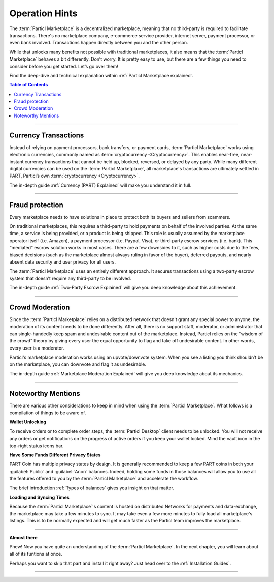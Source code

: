 ===============
Operation Hints
===============

.. meta::
   :description lang=en: Particl Marketplace is a marketplace with features that customers and vendors will love. Privacy first, censorship-resistant, responsible, and sustainable e-commerce.

The :term:`Particl Marketplace` is a decentralized marketplace, meaning that no third-party is required to facilitate transactions. There's no marketplace company, e-commerce service provider, internet server, payment processor, or even bank involved. Transactions happen directly between you and the other person. 

While that unlocks many benefits not possible with traditional marketplaces, it also means that the :term:`Particl Marketplace` behaves a bit differently. Don’t worry. It is pretty easy to use, but there are a few things you need to consider before you get started. Let’s go over them!

Find the deep-dive and technical explanation within :ref:`Particl Marketplace explained`.

.. contents:: Table of Contents
   :local:
   :backlinks: none
   :depth: 2

----

Currency Transactions
---------------------

Instead of relying on payment processors, bank transfers, or payment cards, :term:`Particl Marketplace` works using electronic currencies, commonly named as :term:`cryptocurrency <Cryptocurrency>`. This enables near-free, near-instant currency transactions that cannot be held up, blocked, reversed, or delayed by any party. While many different digital currencies can be used on the :term:`Particl Marketplace`, all marketplace's transactions are ultimately settled in PART, Particl’s own :term:`cryptocurrency <Cryptocurrency>`.

The in-depth guide :ref:`Currency (PART) Explained` will make you understand it in full.

----

Fraud protection
----------------

Every marketplace needs to have solutions in place to protect both its buyers and sellers from scammers.

On traditional marketplaces, this requires a third-party to hold payments on behalf of the involved parties. At the same time, a service is being provided, or a product is being shipped. This role is usually assumed by the marketplace operator itself (i.e. Amazon), a payment processor (i.e. Paypal, Visa), or third-party escrow services (i.e. bank). This “mediated” escrow solution works in most cases. There are a few downsides to it, such as higher costs due to the fees, biased decisions (such as the marketplace almost always ruling in favor of the buyer), deferred payouts, and nearly absent data security and user privacy for all users.

The :term:`Particl Marketplace` uses an entirely different approach. It secures transactions using a two-party escrow system that doesn’t require any third-party to be involved. 

The in-depth guide :ref:`Two-Party Escrow Explained` will give you deep knowledge about this achievement.

----

Crowd Moderation
----------------

Since the :term:`Particl Marketplace` relies on a distributed network that doesn't grant any special power to anyone, the moderation of its content needs to be done differently. After all, there is no support staff, moderator, or administrator that can single-handedly keep spam and undesirable content out of the marketplace. Instead, Particl relies on the “wisdom of the crowd” theory by giving every user the equal opportunity to flag and take off undesirable content. In other words, every user is a moderator.

Particl's marketplace moderation works using an upvote/downvote system. When you see a listing you think shouldn’t be on the marketplace, you can downvote and flag it as undesirable. 

The in-depth guide :ref:`Marketplace Moderation Explained` will give you deep knowledge about its mechanics.

----

Noteworthy Mentions
-------------------

There are various other considerations to keep in mind when using the :term:`Particl Marketplace`. What follows is a compilation of things to be aware of.

**Wallet Unlocking**

To receive orders or to complete order steps, the :term:`Particl Desktop` client needs to be unlocked. You will not receive any orders or get notifications on the progress of active orders if you keep your wallet locked. Mind the vault icon in the top-right status icons bar.

**Have Some Funds Different Privacy States**

PART Coin has multiple privacy states by design. It is generally recommended to keep a few PART coins in both your :guilabel:`Public` and :guilabel:`Anon` balances. Indeed, holding some funds in those balances will allow you to use all the features offered to you by the :term:`Particl Marketplace` and accelerate the workflow.

The brief introduction :ref:`Types of balances` gives you insight on that matter.

**Loading and Syncing Times**

Because the :term:`Particl Marketplace`'s content is hosted on distributed Networks for payments and data-exchange, the marketplace may take a few minutes to sync. It may take even a few more minutes to fully load all marketplace's listings. This is to be normally expected and will get much faster as the Particl team improves the marketplace.

----

**Almost there**

Phew! Now you have quite an understanding of the :term:`Particl Marketplace`. In the next chapter, you will learn about all of its funtions at once. 

Perhaps you want to skip that part and install it right away? Just head over to the :ref:`Installation Guides`.

---- 
